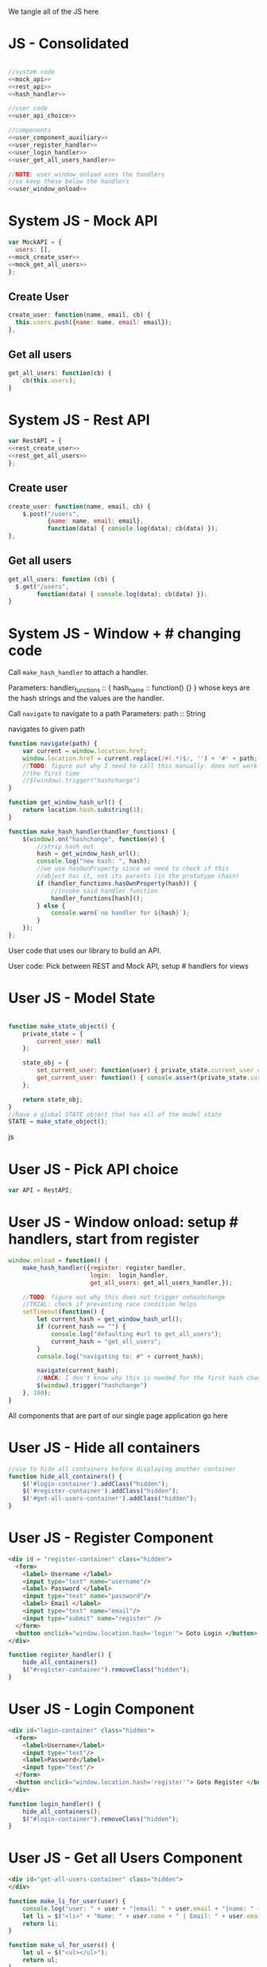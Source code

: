 #+AUTHOR: Siddharth Bhat
#+EMAIL: siddharth.bhat@iiit.ac.in
#+DATE: <2017-01-09 Mon 22:22>

We tangle all of the JS here
* JS - Consolidated
#+BEGIN_SRC js :tangle ../../src/static/js/main.js :eval no :noweb yes

//system code
<<mock_api>>
<<rest_api>>
<<hash_handler>>

//user code
<<user_api_choice>>

//components
<<user_component_auxiliary>>
<<user_register_handler>>
<<user_login_handler>>
<<user_get_all_users_handler>>

//NOTE: user_window_onload uses the handlers
//so keep these below the handlers
<<user_window_onload>>
#+END_SRC


* System JS - Mock API
#+NAME: mock_api
#+BEGIN_SRC js
var MockAPI = {
  users: [],
<<mock_create_user>>
<<mock_get_all_users>>
};
#+END_SRC
** Create User
#+NAME: mock_create_user
#+BEGIN_SRC js
  create_user: function(name, email, cb) {
    this.users.push({name: name, email: email});
  },
#+END_SRC

** Get all users
#+NAME: mock_get_all_users
#+BEGIN_SRC js
get_all_users: function(cb) {
    cb(this.users);
}
#+END_SRC

* System JS - Rest API
#+NAME: rest_api
#+BEGIN_SRC js
var RestAPI = {
<<rest_create_user>>
<<rest_get_all_users>>
};
#+END_SRC

** Create user
#+NAME: rest_create_user
#+BEGIN_SRC js
  create_user: function(name, email, cb) {
      $.post("/users",
             {name: name, email: email},
             function(data) { console.log(data); cb(data) });
  },
#+END_SRC
   
** Get all users

#+NAME: rest_get_all_users
#+BEGIN_SRC js
  get_all_users: function (cb) {
    $.get("/users",
          function(data) { console.log(data); cb(data) });
  }
#+END_SRC


* System JS - Window + # changing code

Call =make_hash_handler= to attach a handler.

Parameters:
handler_functions :: { hash_name :: function() {} }
whose keys are the hash strings and the values
are the handler.


Call =navigate= to navigate to a path
Parameters:
path :: String

navigates to given path

#+NAME: hash_handler
#+BEGIN_SRC js
    function navigate(path) {
        var current = window.location.href;
        window.location.href = current.replace(/#(.*)$/, '') + '#' + path;
        //TODO: figure out why I need to call this manually. does not work without this
        //the first time
        //$(window).trigger("hashchange")
    }
    
    function get_window_hash_url() {
        return location.hash.substring(1);
    }
    
    function make_hash_handler(handler_functions) {
        $(window).on("hashchange", function(e) {
            //strip hash out
            hash = get_window_hash_url();
            console.log("new hash: ", hash);
            //we use hasOwnProperty since we need to check if this
            //object has it, not its parents (in the prototype chain)
            if (handler_functions.hasOwnProperty(hash)) {
                //invoke said handler function
                handler_functions[hash]();
            } else {
                console.warn(`no handler for ${hash}`);
            }
        });
    };
#+END_SRC



User code that uses our library to build an API.


User code: Pick between REST and Mock API, setup # handlers for
views

* User JS - Model State
#+NAME: user_model_state
#+BEGIN_SRC js
  
  function make_state_object() {
      private_state = {
          current_user: null
      };
  
      state_obj = {
          set_current_user: function(user) { private_state.current_user = user; },
          get_current_user: function() { console.assert(private_state.current_user != null); return this.current_user; }
      };
  
      return state_obj;
  }
  //have a global STATE object that has all of the model state
  STATE = make_state_object();
  
#+END_SRC js
* User JS - Pick API choice
#+NAME: user_api_choice
#+BEGIN_SRC js
var API = RestAPI;
#+END_SRC
  
* User JS - Window onload: setup # handlers, start from register
#+NAME: user_window_onload
#+BEGIN_SRC js
  window.onload = function() {
      make_hash_handler({register: register_handler,
                         login:  login_handler,
                         get_all_users: get_all_users_handler,});
  
      //TODO: figure out why this does not trigger onhashchange
      //TRIAL: check if preventing race condition helps
      setTimeout(function() {
          let current_hash = get_window_hash_url();
          if (current_hash == "") {
              console.log("defaulting #url to get_all_users");
              current_hash = "get_all_users";
          }
          console.log("navigating to: #" + current_hash);
  
          navigate(current_hash);
          //HACK: I don't know why this is needed for the first hash change. figure it out!
          $(window).trigger("hashchange")
      }, 100);
  }
#+END_SRC


All components that are part of our single page application go here
* User JS - Hide all containers
#+NAME: user_component_auxiliary
#+BEGIN_SRC js
  //use to hide all containers before displaying another container
  function hide_all_containers() {
      $('#login-container').addClass("hidden");
      $('#register-container').addClass("hidden");
      $('#get-all-users-container').addClass("hidden");
  }
#+END_SRC

* User JS - Register Component

#+NAME: register_html
#+BEGIN_SRC html
<div id = "register-container" class="hidden">
  <form>
    <label> Username </label>
    <input type="text" name="username"/>
    <label> Password </label>
    <input type="text" name="password"/>
    <label> Email </label>
    <input type="text" name="email"/>
    <input type="submit" name="register" />
  </form>
  <button onclick="window.location.hash='login'"> Goto Login </button>
</div>
#+END_SRC

#+NAME: user_register_handler
#+BEGIN_SRC js
function register_handler() {
    hide_all_containers()
    $("#register-container").removeClass("hidden");
}
#+END_SRC
* User JS - Login Component

#+NAME: login_html
#+BEGIN_SRC html
<div id="login-container" class="hidden">
  <form>
    <label>Username</label>
    <input type="text"/>
    <label>Password</label>
    <input type="text"/>
  </form>
  <button onclick="window.location.hash='register'"> Goto Register </button>
</div>
#+END_SRC

#+NAME: user_login_handler
#+BEGIN_SRC js
function login_handler() {
    hide_all_containers();
    $("#login-container").removeClass("hidden");
}
#+END_SRC

* User JS - Get all Users Component
#+NAME: get_all_users_html
#+BEGIN_SRC html
  <div id="get-all-users-container" class="hidden">
  </div>
#+END_SRC

#+NAME: user_get_all_users_handler
#+BEGIN_SRC js
  function make_li_for_user(user) {
      console.log("user: " + user + "|email: " + user.email + "|name: " + user.name)
      let li = $("<li>" + "Name: " + user.name + " | Email: " + user.email + "</li>");
      return li;
  }
  
  function make_ul_for_users() {
      let ul = $("<ul></ul>");
      return ul;
  }
  
  function get_all_users_handler() {
      hide_all_containers();
      var container = $('#get-all-users-container');
      container.removeClass("hidden");
      container.innerHTML = "";
  
      API.get_all_users(function(users) {
          console.log("users: " + users);
          let ul = make_ul_for_users();
          for(var i = 0; i < users.length; ++i) {
              let user = users[i];
              let li = make_li_for_user(user);
              ul.append(li);
          }
          container.append(ul);
      });
  
  
  }
#+END_SRC


* HTML: Consolidated

We need to put the HTML files in a =templates= folder since we are returning the HTML file
using =render_template= in flask. We will change this eventually to be served by our web server.

Notice the =static/= in our URLs that is used to refer to our static files. We follow this convention
so that when we are actually deploying this app, the static files can be served by apache/ngix/whatever

#+BEGIN_SRC html :tangle ../../src/templates/index.html :eval no :noweb yes
<html>
<head>
<script src="static/js/jquery-3.1.1.min.js"></script>
<script src="static/js/main.js"></script>
<link rel="stylesheet" href="static/css/main.css" />
</head>
<body>
<h1> Hello World </h1>


<<register_html>>
<<login_html>>
<<get_all_users_html>>
</body>
</html>
#+END_SRC


* CSS

#+BEGIN_SRC css :tangle ../../src/static/css/main.css
  body {
    background-color: #EFEFEF;
    padding-left: 80px;
    padding-right: 80px;
    padding-top: 20px;
    font-family: monospace;
  }
  
  ul {
    font-size: 3em;
  }
  .hidden {
    display: none;
  }
#+END_SRC
